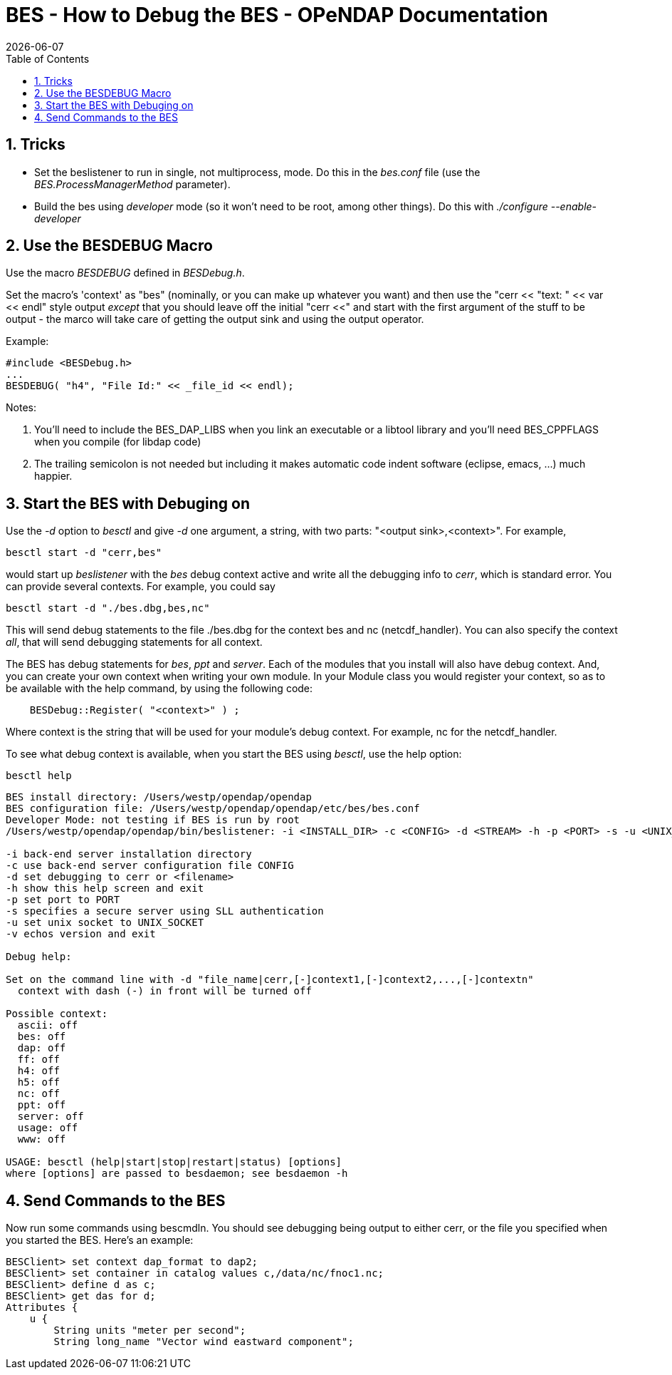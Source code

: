 = BES - How to Debug the BES - OPeNDAP Documentation
:Leonard Porrello <lporrel@gmail.com>:
{docdate}
:numbered:
:toc:

== Tricks

* Set the beslistener to run in single, not multiprocess, mode. Do this
in the _bes.conf_ file (use the _BES.ProcessManagerMethod_ parameter).
* Build the bes using _developer_ mode (so it won't need to be root,
among other things). Do this with _./configure --enable-developer_

== Use the BESDEBUG Macro

Use the macro _BESDEBUG_ defined in __BESDebug.h__.

Set the macro's 'context' as "bes" (nominally, or you can make up
whatever you want) and then use the "cerr << "text: " << var << endl"
style output _except_ that you should leave off the initial "cerr <<"
and start with the first argument of the stuff to be output - the marco
will take care of getting the output sink and using the output operator.

Example:

------------------------------------------------
#include <BESDebug.h>
...
BESDEBUG( "h4", "File Id:" << _file_id << endl);
------------------------------------------------

Notes:

. You'll need to include the BES_DAP_LIBS when you link an executable
or a libtool library and you'll need BES_CPPFLAGS when you compile (for
libdap code)
. The trailing semicolon is not needed but including it makes
automatic code indent software (eclipse, emacs, ...) much happier.

== Start the BES with Debuging on

Use the _-d_ option to _besctl_ and give _-d_ one argument, a string,
with two parts: "<output sink>,<context>". For example,

--------------------------
besctl start -d "cerr,bes"
--------------------------

would start up _beslistener_ with the _bes_ debug context active and
write all the debugging info to __cerr__, which is standard error. You
can provide several contexts. For example, you could say

----------------------------------
besctl start -d "./bes.dbg,bes,nc"
----------------------------------

This will send debug statements to the file ./bes.dbg for the context
bes and nc (netcdf_handler). You can also specify the context __all__,
that will send debugging statements for all context.

The BES has debug statements for __bes__, _ppt_ and __server__. Each of
the modules that you install will also have debug context. And, you can
create your own context when writing your own module. In your Module
class you would register your context, so as to be available with the
help command, by using the following code:

---------------------------------------
    BESDebug::Register( "<context>" ) ;
---------------------------------------

Where context is the string that will be used for your module's debug
context. For example, nc for the netcdf_handler.

To see what debug context is available, when you start the BES using
__besctl__, use the help option:

-----------
besctl help
-----------

--------------------------------------------------------------------------------------------------------------------------
BES install directory: /Users/westp/opendap/opendap
BES configuration file: /Users/westp/opendap/opendap/etc/bes/bes.conf
Developer Mode: not testing if BES is run by root
/Users/westp/opendap/opendap/bin/beslistener: -i <INSTALL_DIR> -c <CONFIG> -d <STREAM> -h -p <PORT> -s -u <UNIX_SOCKET> -v

-i back-end server installation directory
-c use back-end server configuration file CONFIG
-d set debugging to cerr or <filename>
-h show this help screen and exit
-p set port to PORT
-s specifies a secure server using SLL authentication
-u set unix socket to UNIX_SOCKET
-v echos version and exit

Debug help:

Set on the command line with -d "file_name|cerr,[-]context1,[-]context2,...,[-]contextn"
  context with dash (-) in front will be turned off

Possible context:
  ascii: off
  bes: off
  dap: off
  ff: off
  h4: off
  h5: off
  nc: off
  ppt: off
  server: off
  usage: off
  www: off

USAGE: besctl (help|start|stop|restart|status) [options]
where [options] are passed to besdaemon; see besdaemon -h
--------------------------------------------------------------------------------------------------------------------------

== Send Commands to the BES

Now run some commands using bescmdln. You should see debugging being
output to either cerr, or the file you specified when you started the
BES. Here's an example:

---------------------------------------------------------------
BESClient> set context dap_format to dap2;
BESClient> set container in catalog values c,/data/nc/fnoc1.nc;
BESClient> define d as c;
BESClient> get das for d;
Attributes {
    u {
        String units "meter per second";
        String long_name "Vector wind eastward component";
---------------------------------------------------------------
